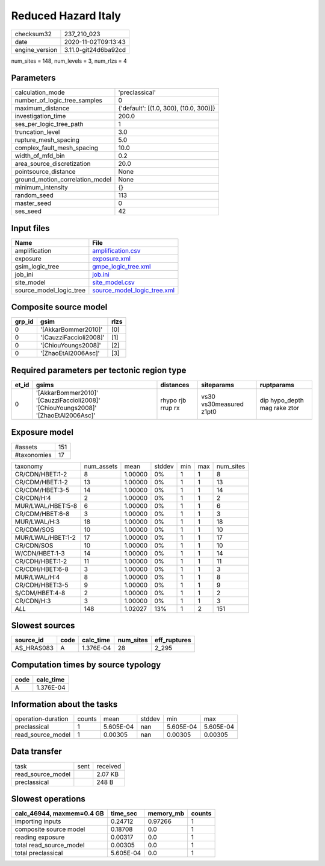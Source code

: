 Reduced Hazard Italy
====================

============== ====================
checksum32     237_210_023         
date           2020-11-02T09:13:43 
engine_version 3.11.0-git24d6ba92cd
============== ====================

num_sites = 148, num_levels = 3, num_rlzs = 4

Parameters
----------
=============================== ======================================
calculation_mode                'preclassical'                        
number_of_logic_tree_samples    0                                     
maximum_distance                {'default': [(1.0, 300), (10.0, 300)]}
investigation_time              200.0                                 
ses_per_logic_tree_path         1                                     
truncation_level                3.0                                   
rupture_mesh_spacing            5.0                                   
complex_fault_mesh_spacing      10.0                                  
width_of_mfd_bin                0.2                                   
area_source_discretization      20.0                                  
pointsource_distance            None                                  
ground_motion_correlation_model None                                  
minimum_intensity               {}                                    
random_seed                     113                                   
master_seed                     0                                     
ses_seed                        42                                    
=============================== ======================================

Input files
-----------
======================= ============================================================
Name                    File                                                        
======================= ============================================================
amplification           `amplification.csv <amplification.csv>`_                    
exposure                `exposure.xml <exposure.xml>`_                              
gsim_logic_tree         `gmpe_logic_tree.xml <gmpe_logic_tree.xml>`_                
job_ini                 `job.ini <job.ini>`_                                        
site_model              `site_model.csv <site_model.csv>`_                          
source_model_logic_tree `source_model_logic_tree.xml <source_model_logic_tree.xml>`_
======================= ============================================================

Composite source model
----------------------
====== ====================== ====
grp_id gsim                   rlzs
====== ====================== ====
0      '[AkkarBommer2010]'    [0] 
0      '[CauzziFaccioli2008]' [1] 
0      '[ChiouYoungs2008]'    [2] 
0      '[ZhaoEtAl2006Asc]'    [3] 
====== ====================== ====

Required parameters per tectonic region type
--------------------------------------------
===== ================================================================================== ================= ======================= ============================
et_id gsims                                                                              distances         siteparams              ruptparams                  
===== ================================================================================== ================= ======================= ============================
0     '[AkkarBommer2010]' '[CauzziFaccioli2008]' '[ChiouYoungs2008]' '[ZhaoEtAl2006Asc]' rhypo rjb rrup rx vs30 vs30measured z1pt0 dip hypo_depth mag rake ztor
===== ================================================================================== ================= ======================= ============================

Exposure model
--------------
=========== ===
#assets     151
#taxonomies 17 
=========== ===

================= ========== ======= ====== === === =========
taxonomy          num_assets mean    stddev min max num_sites
CR/CDN/HBET:1-2   8          1.00000 0%     1   1   8        
CR/CDM/HBET:1-2   13         1.00000 0%     1   1   13       
CR/CDM/HBET:3-5   14         1.00000 0%     1   1   14       
CR/CDN/H:4        2          1.00000 0%     1   1   2        
MUR/LWAL/HBET:5-8 6          1.00000 0%     1   1   6        
CR/CDM/HBET:6-8   3          1.00000 0%     1   1   3        
MUR/LWAL/H:3      18         1.00000 0%     1   1   18       
CR/CDM/SOS        10         1.00000 0%     1   1   10       
MUR/LWAL/HBET:1-2 17         1.00000 0%     1   1   17       
CR/CDN/SOS        10         1.00000 0%     1   1   10       
W/CDN/HBET:1-3    14         1.00000 0%     1   1   14       
CR/CDH/HBET:1-2   11         1.00000 0%     1   1   11       
CR/CDH/HBET:6-8   3          1.00000 0%     1   1   3        
MUR/LWAL/H:4      8          1.00000 0%     1   1   8        
CR/CDH/HBET:3-5   9          1.00000 0%     1   1   9        
S/CDM/HBET:4-8    2          1.00000 0%     1   1   2        
CR/CDN/H:3        3          1.00000 0%     1   1   3        
*ALL*             148        1.02027 13%    1   2   151      
================= ========== ======= ====== === === =========

Slowest sources
---------------
========== ==== ========= ========= ============
source_id  code calc_time num_sites eff_ruptures
========== ==== ========= ========= ============
AS_HRAS083 A    1.376E-04 28        2_295       
========== ==== ========= ========= ============

Computation times by source typology
------------------------------------
==== =========
code calc_time
==== =========
A    1.376E-04
==== =========

Information about the tasks
---------------------------
================== ====== ========= ====== ========= =========
operation-duration counts mean      stddev min       max      
preclassical       1      5.605E-04 nan    5.605E-04 5.605E-04
read_source_model  1      0.00305   nan    0.00305   0.00305  
================== ====== ========= ====== ========= =========

Data transfer
-------------
================= ==== ========
task              sent received
read_source_model      2.07 KB 
preclassical           248 B   
================= ==== ========

Slowest operations
------------------
========================= ========= ========= ======
calc_46944, maxmem=0.4 GB time_sec  memory_mb counts
========================= ========= ========= ======
importing inputs          0.24712   0.97266   1     
composite source model    0.18708   0.0       1     
reading exposure          0.00317   0.0       1     
total read_source_model   0.00305   0.0       1     
total preclassical        5.605E-04 0.0       1     
========================= ========= ========= ======